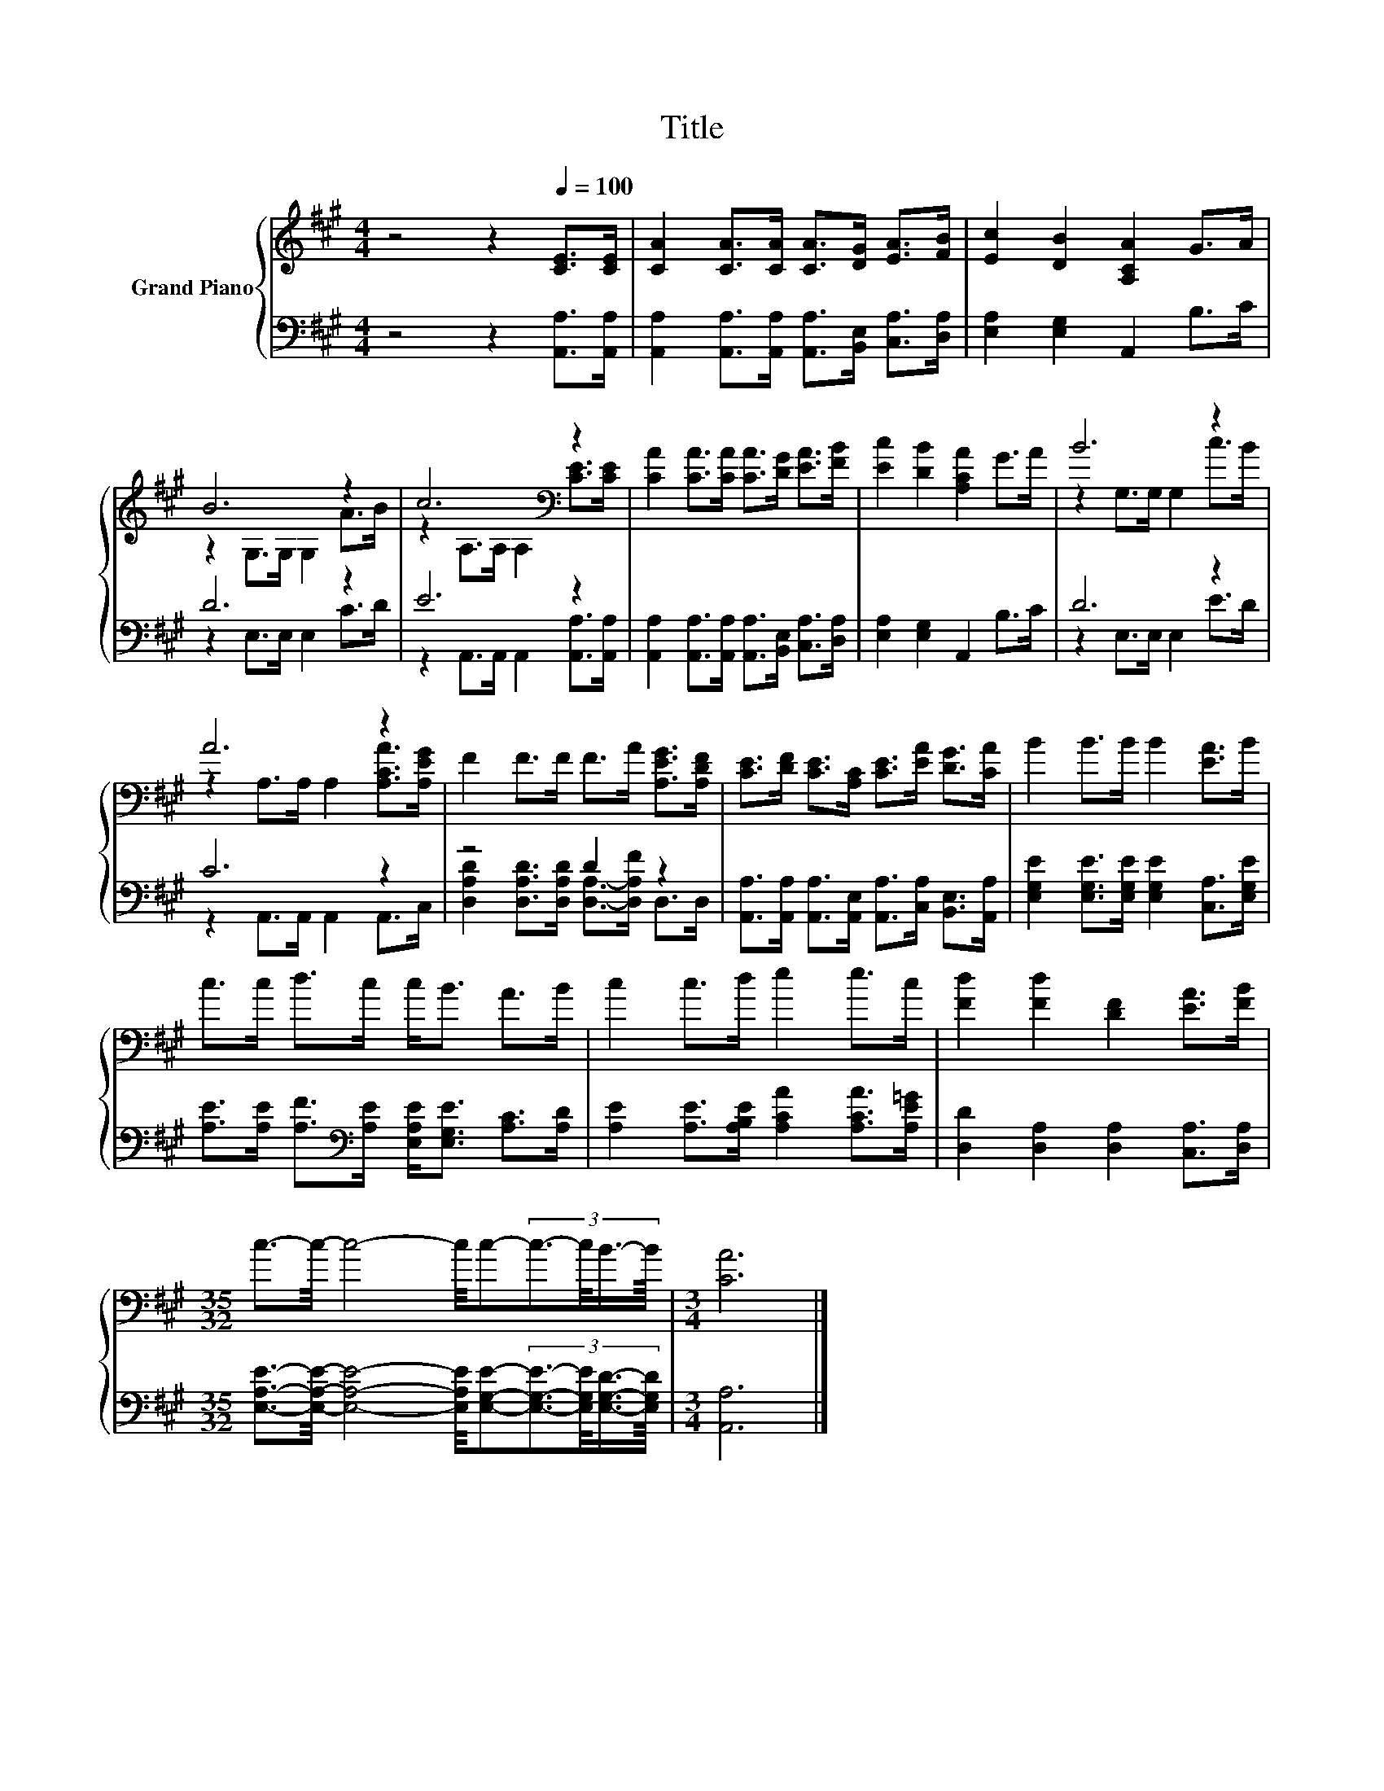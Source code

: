 X:1
T:Title
%%score { ( 1 3 ) | ( 2 4 ) }
L:1/8
M:4/4
K:A
V:1 treble nm="Grand Piano"
V:3 treble 
V:2 bass 
V:4 bass 
V:1
 z4 z2[Q:1/4=100] [CE]>[CE] | [CA]2 [CA]>[CA] [CA]>[DG] [EA]>[FB] | [Ec]2 [DB]2 [A,CA]2 G>A | %3
 B6 z2 | c6[K:bass] z2 | [CA]2 [CA]>[CA] [CA]>[DG] [EA]>[FB] | [Ec]2 [DB]2 [A,CA]2 G>A | B6 z2 | %8
 A6 z2 | F2 F>F F>A [A,EG]>[A,DF] | [CE]>[DF] [CE]>[A,C] [CE]>[EA] [DG]>[CA] | B2 B>B B2 [EA]>B | %12
 c>c d>c c<B A>B | c2 c>d e2 e>c | [Fd]2 [Fd]2 [DF]2 [EA]>[FB] | %15
[M:35/32] c3/2-c/4- c4- c/4c-(3:2:4c3/2-c/4B3/4-B/8 |[M:3/4] [CA]6 |] %17
V:2
 z4 z2 [A,,A,]>[A,,A,] | [A,,A,]2 [A,,A,]>[A,,A,] [A,,A,]>[B,,E,] [C,A,]>[D,A,] | %2
 [E,A,]2 [E,G,]2 A,,2 B,>C | D6 z2 | E6 z2 | %5
 [A,,A,]2 [A,,A,]>[A,,A,] [A,,A,]>[B,,E,] [C,A,]>[D,A,] | [E,A,]2 [E,G,]2 A,,2 B,>C | D6 z2 | %8
 C6 z2 | z4 D2 z2 | [A,,A,]>[A,,A,] [A,,A,]>[A,,E,] [A,,A,]>[C,A,] [B,,E,]>[A,,A,] | %11
 [E,G,E]2 [E,G,E]>[E,G,E] [E,G,E]2 [C,A,]>[E,G,E] | %12
 [A,E]>[A,E] [A,F]>[K:bass][A,E] [E,A,E]<[E,G,E] [A,C]>[A,D] | %13
 [A,E]2 [A,E]>[A,B,E] [A,CA]2 [A,CA]>[A,E=G] | [D,D]2 [D,A,]2 [D,A,]2 [C,A,]>[D,A,] | %15
[M:35/32] [E,A,E]3/2-[E,A,E]/4- [E,A,E]4- [E,A,E]/4[E,G,E]-(3:2:4[E,G,E]3/2-[E,G,E]/4[E,G,D]3/4-[E,G,D]/8 | %16
[M:3/4] [A,,A,]6 |] %17
V:3
 x8 | x8 | x8 | z2 G,>G, G,2 A>B | z2[K:bass] A,>A, A,2 [CE]>[CE] | x8 | x8 | z2 G,>G, G,2 c>B | %8
 z2 A,>A, A,2 [A,CA]>[A,EG] | x8 | x8 | x8 | x8 | x8 | x8 |[M:35/32] x35/4 |[M:3/4] x6 |] %17
V:4
 x8 | x8 | x8 | z2 E,>E, E,2 C>D | z2 A,,>A,, A,,2 [A,,A,]>[A,,A,] | x8 | x8 | z2 E,>E, E,2 E>D | %8
 z2 A,,>A,, A,,2 A,,>C, | [D,A,D]2 [D,A,D]>[D,A,D] [D,A,]->[D,A,F] D,>D, | x8 | x8 | %12
 x7/2[K:bass] x9/2 | x8 | x8 |[M:35/32] x35/4 |[M:3/4] x6 |] %17

